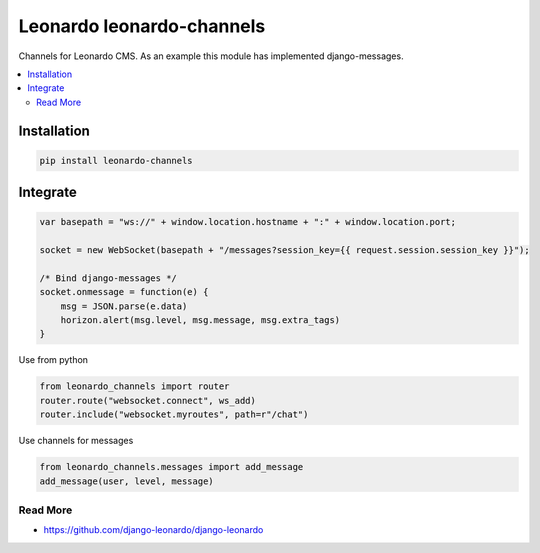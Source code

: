 
==========================
Leonardo leonardo-channels
==========================

Channels for Leonardo CMS. As an example this module has implemented django-messages.

.. contents::
    :local:

Installation
------------

.. code-block:: bash

    pip install leonardo-channels

Integrate
---------

.. code-block:: javascript

    var basepath = "ws://" + window.location.hostname + ":" + window.location.port;

    socket = new WebSocket(basepath + "/messages?session_key={{ request.session.session_key }}");

    /* Bind django-messages */
    socket.onmessage = function(e) {
        msg = JSON.parse(e.data)
        horizon.alert(msg.level, msg.message, msg.extra_tags)
    }

Use from python

.. code-block:: python

    from leonardo_channels import router
    router.route("websocket.connect", ws_add)
    router.include("websocket.myroutes", path=r"/chat")

Use channels for messages

.. code-block:: python

    from leonardo_channels.messages import add_message
    add_message(user, level, message)


Read More
=========

* https://github.com/django-leonardo/django-leonardo
